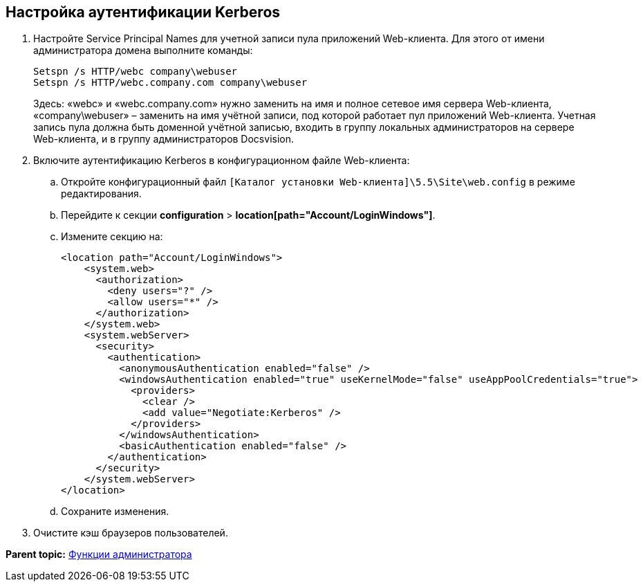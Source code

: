 
== Настройка аутентификации Kerberos

. Настройте Service Principal Names для учетной записи пула приложений Web-клиента. Для этого от имени администратора домена выполните команды:
+
[source,pre,codeblock]
----
Setspn /s HTTP/webc company\webuser
Setspn /s HTTP/webc.company.com company\webuser
----
+
Здесь: «webc» и «webc.company.com» нужно заменить на имя и полное сетевое имя сервера Web-клиента, «company\webuser» – заменить на имя учётной записи, под которой работает пул приложений Web-клиента. Учетная запись пула должна быть доменной учётной записью, входить в группу локальных администраторов на сервере Web-клиента, и в группу администраторов Docsvision.
. Включите аутентификацию Kerberos в конфигурационном файле Web-клиента:
[loweralpha]
.. Откройте конфигурационный файл [.ph]#[.ph .filepath]`[Каталог установки Web-клиента]\5.5\Site\web.config`# в режиме редактирования.
.. Перейдите к секции [.ph .menucascade]#[.ph .uicontrol]*configuration* > [.ph .uicontrol]*location[path="Account/LoginWindows"]*#.
.. Измените секцию на:
+
[source,pre,codeblock,language-xml]
----
<location path="Account/LoginWindows">
    <system.web>
      <authorization>
        <deny users="?" />
        <allow users="*" />
      </authorization>
    </system.web>
    <system.webServer>
      <security>
        <authentication>
          <anonymousAuthentication enabled="false" />
          <windowsAuthentication enabled="true" useKernelMode="false" useAppPoolCredentials="true">
            <providers>
              <clear />
              <add value="Negotiate:Kerberos" />
            </providers>            
          </windowsAuthentication>
          <basicAuthentication enabled="false" />
        </authentication>
      </security>
    </system.webServer>
</location>
----
.. Сохраните изменения.
. Очистите кэш браузеров пользователей.

*Parent topic:* xref:../topics/Administrator_functions.html[Функции администратора]
